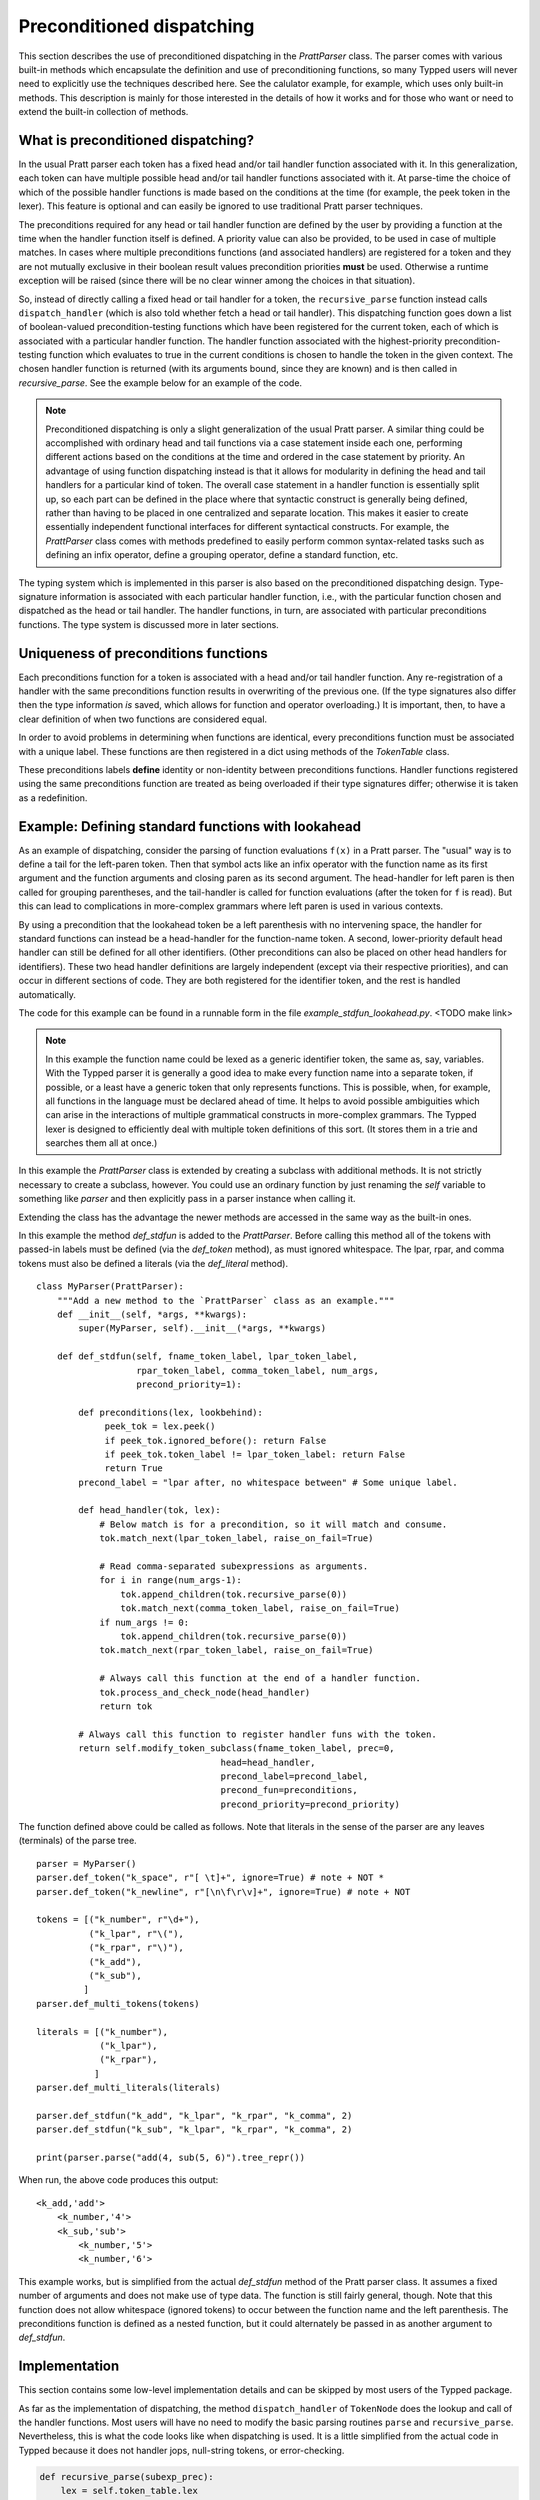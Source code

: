 
Preconditioned dispatching
==========================

This section describes the use of preconditioned dispatching in the
`PrattParser` class.  The parser comes with various built-in methods which
encapsulate the definition and use of preconditioning functions, so many Typped
users will never need to explicitly use the techniques described here.  See the
calulator example, for example, which uses only built-in methods.  This
description is mainly for those interested in the details of how it works and
for those who want or need to extend the built-in collection of methods.

What is preconditioned dispatching?
-----------------------------------

In the usual Pratt parser each token has a fixed head and/or tail handler
function associated with it.  In this generalization, each token can have
multiple possible head and/or tail handler functions associated with it.  At
parse-time the choice of which of the possible handler functions is made based
on the conditions at the time (for example, the peek token in the lexer).  This
feature is optional and can easily be ignored to use traditional Pratt parser
techniques.

The preconditions required for any head or tail handler function are defined by
the user by providing a function at the time when the handler function itself
is defined.  A priority value can also be provided, to be used in case of
multiple matches.  In cases where multiple preconditions functions (and
associated handlers) are registered for a token and they are not mutually
exclusive in their boolean result values precondition priorities **must** be
used.  Otherwise a runtime exception will be raised (since there will be no
clear winner among the choices in that situation).

So, instead of directly calling a fixed head or tail handler for a token, the
``recursive_parse`` function instead calls ``dispatch_handler`` (which is also
told whether fetch a head or tail handler).  This dispatching function goes
down a list of boolean-valued precondition-testing functions which have been
registered for the current token, each of which is associated with a particular
handler function.  The handler function associated with the highest-priority
precondition-testing function which evaluates to true in the current conditions
is chosen to handle the token in the given context.  The chosen handler
function is returned (with its arguments bound, since they are known) and is
then called in `recursive_parse`.  See the example below for an example of
the code.

.. note::

   Preconditioned dispatching is only a slight generalization of the usual
   Pratt parser.  A similar thing could be accomplished with ordinary head and
   tail functions via a case statement inside each one, performing different
   actions based on the conditions at the time and ordered in the case
   statement by priority.  An advantage of using function dispatching instead
   is that it allows for modularity in defining the head and tail handlers for
   a particular kind of token.  The overall case statement in a handler
   function is essentially split up, so each part can be defined in the place
   where that syntactic construct is generally being defined, rather than
   having to be placed in one centralized and separate location.  This makes it
   easier to create essentially independent functional interfaces for different
   syntactical constructs.  For example, the `PrattParser` class comes with
   methods predefined to easily perform common syntax-related tasks such as
   defining an infix operator, define a grouping operator, define a standard
   function, etc.

The typing system which is implemented in this parser is also based on the
preconditioned dispatching design.  Type-signature information is associated
with each particular handler function, i.e., with the particular function
chosen and dispatched as the head or tail handler.  The handler functions, in
turn, are associated with particular preconditions functions.  The type system
is discussed more in later sections.

Uniqueness of preconditions functions
-------------------------------------

Each preconditions function for a token is associated with a head and/or tail
handler function.  Any re-registration of a handler with the same preconditions
function results in overwriting of the previous one.  (If the type signatures
also differ then the type information *is* saved, which allows for function and
operator overloading.)  It is important, then, to have a clear definition of
when two functions are considered equal.

In order to avoid problems in determining when functions are identical, every
preconditions function must be associated with a unique label.  These functions
are then registered in a dict using methods of the `TokenTable` class.

These preconditions labels **define** identity or non-identity between
preconditions functions.  Handler functions registered using the same
preconditions function are treated as being overloaded if their type signatures
differ; otherwise it is taken as a redefinition.

Example: Defining standard functions with lookahead
---------------------------------------------------

As an example of dispatching, consider the parsing of function evaluations
``f(x)`` in a Pratt parser.   The "usual" way is to define a tail for the
left-paren token.  Then that symbol acts like an infix operator with the
function name as its first argument and the function arguments and closing
paren as its second argument.  The head-handler for left paren is then called
for grouping parentheses, and the tail-handler is called for function
evaluations (after the token for ``f`` is read).  But this can lead to
complications in more-complex grammars where left paren is used in various
contexts.

By using a precondition that the lookahead token be a left parenthesis with no
intervening space, the handler for standard functions can instead be a
head-handler for the function-name token.  A second, lower-priority default
head handler can still be defined for all other identifiers.  (Other
preconditions can also be placed on other head handlers for identifiers).
These two head handler definitions are largely independent (except via their
respective priorities), and can occur in different sections of code.  They are
both registered for the identifier token, and the rest is handled
automatically.

The code for this example can be found in a runnable form in the file
`example_stdfun_lookahead.py`.  <TODO make link>

.. note::

   In this example the function name could be lexed as a generic identifier
   token, the same as, say, variables.  With the Typped parser it is generally
   a good idea to make every function name into a separate token, if possible,
   or a least have a generic token that only represents functions.  This is
   possible, when, for example, all functions in the language must be declared
   ahead of time.  It helps to avoid possible ambiguities which can arise in
   the interactions of multiple grammatical constructs in more-complex
   grammars.  The Typped lexer is designed to efficiently deal with multiple
   token definitions of this sort.  (It stores them in a trie and searches them
   all at once.)

In this example the `PrattParser` class is extended by creating a subclass with
additional methods.  It is not strictly necessary to create a subclass,
however.  You could use an ordinary function by just renaming the `self`
variable to something like `parser` and then explicitly pass in a parser
instance when calling it.

Extending the class has the
advantage the newer methods are accessed in the same way as the built-in ones.

In this example the method `def_stdfun` is added to the `PrattParser`.  Before
calling this method all of the tokens with passed-in labels must be defined
(via the `def_token` method), as must ignored whitespace.  The lpar, rpar, and
comma tokens must also be defined a literals (via the `def_literal` method).  ::

     class MyParser(PrattParser):
         """Add a new method to the `PrattParser` class as an example."""
         def __init__(self, *args, **kwargs):
             super(MyParser, self).__init__(*args, **kwargs)

         def def_stdfun(self, fname_token_label, lpar_token_label,
                        rpar_token_label, comma_token_label, num_args,
                        precond_priority=1):

             def preconditions(lex, lookbehind):
                  peek_tok = lex.peek()
                  if peek_tok.ignored_before(): return False
                  if peek_tok.token_label != lpar_token_label: return False
                  return True
             precond_label = "lpar after, no whitespace between" # Some unique label.

             def head_handler(tok, lex):
                 # Below match is for a precondition, so it will match and consume.
                 tok.match_next(lpar_token_label, raise_on_fail=True)

                 # Read comma-separated subexpressions as arguments.
                 for i in range(num_args-1):
                     tok.append_children(tok.recursive_parse(0))
                     tok.match_next(comma_token_label, raise_on_fail=True)
                 if num_args != 0:
                     tok.append_children(tok.recursive_parse(0))
                 tok.match_next(rpar_token_label, raise_on_fail=True)
            
                 # Always call this function at the end of a handler function.
                 tok.process_and_check_node(head_handler)
                 return tok

             # Always call this function to register handler funs with the token.
             return self.modify_token_subclass(fname_token_label, prec=0,
                                        head=head_handler,
                                        precond_label=precond_label,
                                        precond_fun=preconditions,
                                        precond_priority=precond_priority)

The function defined above could be called as follows.  Note that literals in
the sense of the parser are any leaves (terminals) of the parse tree. ::

    parser = MyParser()
    parser.def_token("k_space", r"[ \t]+", ignore=True) # note + NOT *
    parser.def_token("k_newline", r"[\n\f\r\v]+", ignore=True) # note + NOT

    tokens = [("k_number", r"\d+"),
              ("k_lpar", r"\("),
              ("k_rpar", r"\)"),
              ("k_add"),
              ("k_sub"),
             ]
    parser.def_multi_tokens(tokens)

    literals = [("k_number"),
                ("k_lpar"),
                ("k_rpar"),
               ]
    parser.def_multi_literals(literals)

    parser.def_stdfun("k_add", "k_lpar", "k_rpar", "k_comma", 2)
    parser.def_stdfun("k_sub", "k_lpar", "k_rpar", "k_comma", 2)

    print(parser.parse("add(4, sub(5, 6)").tree_repr())

When run, the above code produces this output:

::

   <k_add,'add'>
       <k_number,'4'>
       <k_sub,'sub'>
           <k_number,'5'>
           <k_number,'6'>

This example works, but is simplified from the actual `def_stdfun` method of
the Pratt parser class.  It assumes a fixed number of arguments and does not
make use of type data.  The function is still fairly general, though.  Note
that this function does not allow whitespace (ignored tokens) to occur between
the function name and the left parenthesis.  The preconditions function is
defined as a nested function, but it could alternately be passed in as another
argument to `def_stdfun`. 

Implementation
--------------

This section contains some low-level implementation details and can be skipped
by most users of the Typped package.

As far as the implementation of dispatching, the method ``dispatch_handler`` of
``TokenNode`` does the lookup and call of the handler functions.  Most users
will have no need to modify the basic parsing routines ``parse`` and
``recursive_parse``.  Nevertheless, this is what the code looks like when
dispatching is used.  It is a little simplified from the actual code in Typped
because it does not handler jops, null-string tokens, or error-checking.

.. code::

   def recursive_parse(subexp_prec):
       lex = self.token_table.lex
       curr_token = lex.next()
       head_handler = curr_token.dispatch_handler(HEAD, lex)
       processed_left = head_handler()
       lookbehind = [processed_left]

       while lex.peek().prec() > subexp_prec:
           curr_token = lex.next()
           tail_handler = curr_token.dispatch_handler(
                                  TAIL, lex, processed_left, lookbehind)
           processed_left = tail_handler()
           lookbehind.append(processed_left)

The lookup is performed by getting the list of precondition functions, ordered
by priority, and calling each one until one returns ``True`` based on the
current conditions.  The associated handler function is then executed.

The stored items in the dict are tuples containing the handler functions
themselves as well as other information, such as the precondition priority and
the associated handler function.

All the registered handler functions for a token label are stored in a static
dict attribute of the corresponding ``TokenNode`` subclass (after being passed
into ``modify_token_subclass`` via keyword arguments).  The dict is called
``handler_funs`` and is keyed by `HEAD` or `TAIL`.  For each type of handler
function, head or tail, there is an `OrderedDict` named tuples keyed by
precondition labels and having the following format::

     (precond_fun, precond_priority, handler_fun)

Each such ordered dict is sorted by the precondition priorities.

Internally, the preconditions functions for a token label are stored in a
static dict attribute of the corresponding ``TokenNode`` subclass called
``preconditions_dict``.  There are methods to register functions and
unregister them, as well as use a parser-global dict.  This dict is keyed by
the unique labels required for unique preconditions functions.

Defined type signatures (possibly overloaded, as a list) are stored as
attributes of the handler functions themselves.  Duplicates are not allowed,
and equality is defined by the `TypeSig` class' definition of `==`.  Note that
handler functions are in one-to-one correspondence with precondition labels
(possibly a default one if one is not specified), not overloaded signatures.
If something needs to have a unique handler function then it needs to have a
unique precondition label.  Evaluation functions, however, are saved with every
overloaded type signature associated with every handler function (i.e.,
one-to-one with the Cartesian product of the two).

Using preconditions similarly to recursive descent parsing
----------------------------------------------------------

This section discusses some similiarities and differences between Pratt parsing
with conditioned dispatching and recursive descent parsing.  It also discusses
ways to use a Pratt-style parsing to do the same thing.  Of course recursive
descent parsing is not all that difficult with a good lexer; it is possible to
just implement a traditional recursive descent parser with functions calling
the lexer, and then pass that lexer to a `PrattParser` instance to parse certain
subexpression.

Similarities and differences
~~~~~~~~~~~~~~~~~~~~~~~~~~~~

Pratt parsing is similar to recursive descent parsing in the sense that both
are top-down recursive methods.  Pratt parsing is just based on tokens whereas
recursive descent parsing is based on production rules in a grammar.  The use
of dispatched handlers based on preconditions makes a Pratt parser even more
similar to a recursive descent parser.

If all the productions in a grammar begin with some literal (such as in a
regular grammar) then a Pratt parser with preconditioned dispatching can
be used to implement it.  Each rule begins with a token, which can be set with
the head handler to process the rule.  You keep a stack of states and use
that along with lookahead in the preconditions.  This effectively mimics
separate recursive functions for each production rule (with the code now
in head handler functions).  Precondition preferences can be used to mimic
left-to-right evaluation of combined productions, containing "or" symbols.

When a production does not necessarily start with literal then there is a
problem as far as how to apply a Pratt parser while keeping the grammar
structure.  To help deal with this, the Typped has an experimental feature
called **null-string tokens**.  These are tokens that match the null string.
Before each call to `next` in the lexer to get a token the parser first checks
to see if any null-string tokens match.  If so, then the special null-string
token is made into the current token, and the matching handler function is
called to process the next subexpression.

The experimental implementation of null-string tokens is currently not very
efficient, though there no penalty if you do not use them.  In many cases
efficiency is not all that important.  If the feature turns out to be useful
there are various ways to optimize it.

Example
~~~~~~~

We will assume that the stack is in a list called `pstack`, and holds string
labels for the names of the productions.

To implement the parser for a production you define and register a head handler
for each type of token which can begin the production as a literal.  For the
"or" cases you can either define a separate head for each disjunct in the
production, or you can use "or" conditionals inside a single precondition
function for a single head function.  Inside each head you process the relevant
case or cases of the production.

Note that some productions immediately do a recursive production evaluation.
For those case you can push back the token which was read, change the
production-state to the one you want to process, and then call
``recursive_parse``.  That returns the parse tree for the sub-production, with
which you can continue to evaluate the production in much the same way as for
recursive descent.

As a possible idea for the "or" cases where a recursive call is immediately,
made you can implicitly define a head for all tokens by setting a default token
with only the production-state as the precondition (TODO maybe).  Could these
handle the general recursive descent in a better way?  Just define with
preconditions based on the top label in the production stack....

Consider this example of a very simple expression grammar (even though the
expression parts of grammars are better evaluated with Pratt-style parsing).
The ``identifier`` and ``number`` productions are assumed to be implemented as
tokens from the lexer.

.. productionlist::
   expression : ["+"|"-"] term {("+"|"-") term}
   term       : factor {("*"|"/") factor}
   factor     : `identifier` | `number` | "(" expression ")"

The production for ``expression`` would be a default head, and would always
execute in the state ``"expression"``.  It would be implemented by a loop.  The
loop first checks whether the current token is "+" or "-".  If not, the first
token would be pushed back.  Then the state ``"term"`` would be pushed on the
stack and ``recursive_parse`` would be called.  That returns a processed
subtree which is combined with any previous subtree to build the parse tree
as usual.

The implemention of the production for ``term`` would be similar to
``expression``.  Before returning, however, it should pop the state stack.

The ``factor`` production could be implemented either as a default or by
defining heads for the identifier, number, and left paren token types.  Each
such head should also pop the state stack before returning.

- Should you define these default things to not even read a token, maybe?
  Then no pushback and you use peek.

